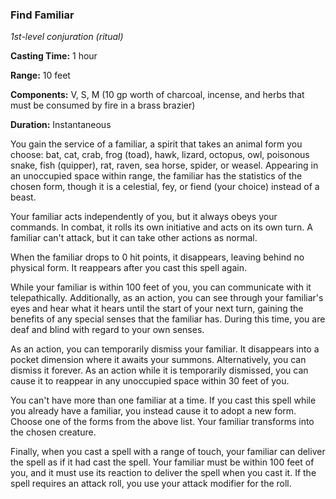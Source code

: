 *** Find Familiar
:PROPERTIES:
:CUSTOM_ID: find-familiar
:END:
/1st-level conjuration (ritual)/

*Casting Time:* 1 hour

*Range:* 10 feet

*Components:* V, S, M (10 gp worth of charcoal, incense, and herbs that
must be consumed by fire in a brass brazier)

*Duration:* Instantaneous

You gain the service of a familiar, a spirit that takes an animal form
you choose: bat, cat, crab, frog (toad), hawk, lizard, octopus, owl,
poisonous snake, fish (quipper), rat, raven, sea horse, spider, or
weasel. Appearing in an unoccupied space within range, the familiar has
the statistics of the chosen form, though it is a celestial, fey, or
fiend (your choice) instead of a beast.

Your familiar acts independently of you, but it always obeys your
commands. In combat, it rolls its own initiative and acts on its own
turn. A familiar can't attack, but it can take other actions as normal.

When the familiar drops to 0 hit points, it disappears, leaving behind
no physical form. It reappears after you cast this spell again.

While your familiar is within 100 feet of you, you can communicate with
it telepathically. Additionally, as an action, you can see through your
familiar's eyes and hear what it hears until the start of your next
turn, gaining the benefits of any special senses that the familiar has.
During this time, you are deaf and blind with regard to your own senses.

As an action, you can temporarily dismiss your familiar. It disappears
into a pocket dimension where it awaits your summons. Alternatively, you
can dismiss it forever. As an action while it is temporarily dismissed,
you can cause it to reappear in any unoccupied space within 30 feet of
you.

You can't have more than one familiar at a time. If you cast this spell
while you already have a familiar, you instead cause it to adopt a new
form. Choose one of the forms from the above list. Your familiar
transforms into the chosen creature.

Finally, when you cast a spell with a range of touch, your familiar can
deliver the spell as if it had cast the spell. Your familiar must be
within 100 feet of you, and it must use its reaction to deliver the
spell when you cast it. If the spell requires an attack roll, you use
your attack modifier for the roll.
